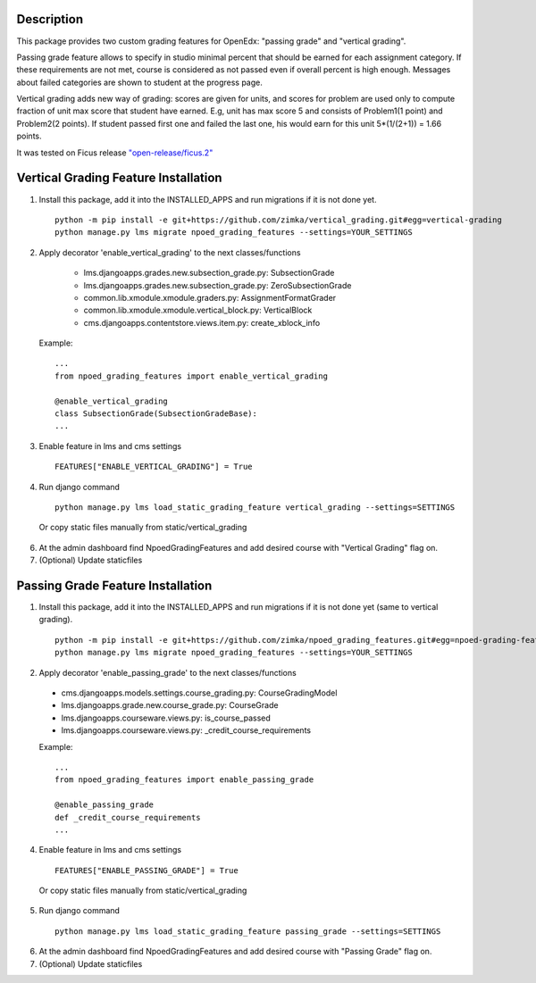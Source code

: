 Description
-----------
This package provides two custom grading features for OpenEdx: "passing grade" and "vertical grading".

Passing grade feature allows to specify in studio minimal percent that should be earned
for each assignment category. If these requirements are not met, course is considered as
not passed even if overall percent is high enough. Messages about failed categories are shown
to student at the progress page.

Vertical grading adds new way of grading: scores are given for units, and scores for problem are used
only to compute fraction of unit max score that student have earned.
E.g, unit has max score 5 and consists of Problem1(1 point) and Problem2(2 points). If student
passed first one and failed the last one, his would earn for this unit 5*(1/(2+1)) = 1.66 points.

It was tested on Ficus release `"open-release/ficus.2"
<https://github.com/edx/edx-platform/tree/open-release/ficus.2>`_

Vertical Grading Feature Installation
-------------------------------------

1. Install this package, add it into the INSTALLED_APPS and run migrations if it is not done yet.

   ::

     python -m pip install -e git+https://github.com/zimka/vertical_grading.git#egg=vertical-grading
     python manage.py lms migrate npoed_grading_features --settings=YOUR_SETTINGS

2. Apply decorator 'enable_vertical_grading' to the next classes/functions

    * lms.djangoapps.grades.new.subsection_grade.py: SubsectionGrade
    * lms.djangoapps.grades.new.subsection_grade.py: ZeroSubsectionGrade
    * common.lib.xmodule.xmodule.graders.py: AssignmentFormatGrader
    * common.lib.xmodule.xmodule.vertical_block.py: VerticalBlock
    * cms.djangoapps.contentstore.views.item.py: create_xblock_info


  Example:
  ::

     ...
     from npoed_grading_features import enable_vertical_grading

     @enable_vertical_grading
     class SubsectionGrade(SubsectionGradeBase):
     ...

3. Enable feature in lms and cms settings

  ::

    FEATURES["ENABLE_VERTICAL_GRADING"] = True


4. Run django command

  ::

    python manage.py lms load_static_grading_feature vertical_grading --settings=SETTINGS


  Or copy static files manually from static/vertical_grading


6. At the admin dashboard find NpoedGradingFeatures and add desired course with "Vertical Grading" flag on.


7. (Optional) Update staticfiles


Passing Grade Feature Installation
-------------------------------------
1. Install this package, add it into the INSTALLED_APPS and run migrations if it is not done yet (same to vertical grading).

   ::

     python -m pip install -e git+https://github.com/zimka/npoed_grading_features.git#egg=npoed-grading-features
     python manage.py lms migrate npoed_grading_features --settings=YOUR_SETTINGS

2. Apply decorator 'enable_passing_grade' to the next classes/functions

  *  cms.djangoapps.models.settings.course_grading.py: CourseGradingModel
  *  lms.djangoapps.grade.new.course_grade.py: CourseGrade
  *  lms.djangoapps.courseware.views.py: is_course_passed
  *  lms.djangoapps.courseware.views.py: _credit_course_requirements


  Example:
  ::

     ...
     from npoed_grading_features import enable_passing_grade

     @enable_passing_grade
     def _credit_course_requirements
     ...


4. Enable feature in lms and cms settings

  ::

    FEATURES["ENABLE_PASSING_GRADE"] = True

  Or copy static files manually from static/vertical_grading


5. Run django command

  ::

    python manage.py lms load_static_grading_feature passing_grade --settings=SETTINGS


6. At the admin dashboard find NpoedGradingFeatures and add desired course with "Passing Grade" flag on.


7. (Optional) Update staticfiles
